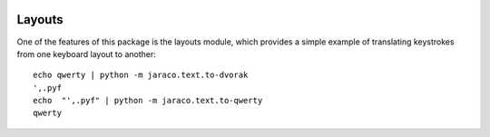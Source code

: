 .. image:: https://img.shields.io/pypi/v/jaraco.text.svg
   :target: `PyPI link`_

.. image:: https://img.shields.io/pypi/pyversions/jaraco.text.svg
   :target: `PyPI link`_

.. _PyPI link: https://pypi.org/project/jaraco.text

.. image:: https://github.com/jaraco/jaraco.text/workflows/tests/badge.svg
   :target: https://github.com/jaraco/jaraco.text/actions?query=workflow%3A%22tests%22
   :alt: tests

.. image:: https://img.shields.io/badge/code%20style-black-000000.svg
   :target: https://github.com/psf/black
   :alt: Code style: Black

.. image:: https://readthedocs.org/projects/jaracotext/badge/?version=latest
   :target: https://jaracotext.readthedocs.io/en/latest/?badge=latest

.. image:: https://img.shields.io/badge/skeleton-2021-informational
   :target: https://blog.jaraco.com/skeleton


Layouts
=======

One of the features of this package is the layouts module, which
provides a simple example of translating keystrokes from one keyboard
layout to another::

    echo qwerty | python -m jaraco.text.to-dvorak
    ',.pyf
    echo  "',.pyf" | python -m jaraco.text.to-qwerty
    qwerty
